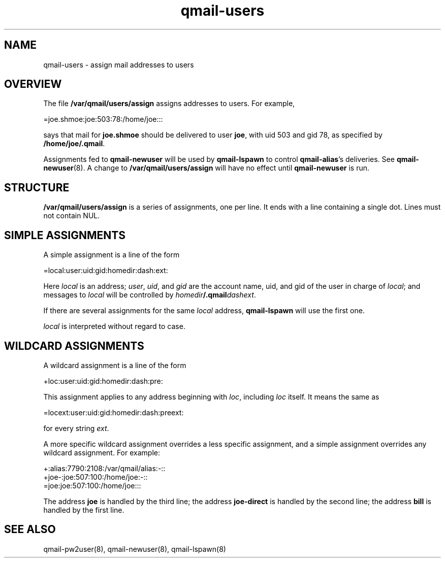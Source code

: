 .TH qmail-users 5
.SH NAME
qmail-users \- assign mail addresses to users
.SH OVERVIEW
The file
.B /var/qmail/users/assign
assigns addresses to users. For example,

.EX
   =joe.shmoe:joe:503:78:/home/joe:::
.EE

says that mail for
.B joe.shmoe
should be delivered to user
.BR joe ,
with uid 503 and gid 78,
as specified by
.BR /home/joe/.qmail .

Assignments fed to
.B qmail-newuser
will be used by
.B qmail-lspawn
to control
.BR qmail-alias 's
deliveries.
See
.BR qmail-newuser (8).
A change to
.B /var/qmail/users/assign
will have no effect until
.B qmail-newuser
is run.
.SH STRUCTURE
.B /var/qmail/users/assign
is a series of assignments, one per line.
It ends with a line containing a single dot.
Lines must not contain NUL.
.SH "SIMPLE ASSIGNMENTS"
A simple assignment is a line of the form

.EX
   =local:user:uid:gid:homedir:dash:ext:
.EE

Here
.I local
is an address;
.IR user ,
.IR uid ,
and
.I gid
are the account name, uid, and gid
of the user in charge of
.IR local ;
and messages to
.I local
will be controlled by
.IR homedir\fB/.qmail\fIdashext .

If there are several assignments for the same
.I local
address,
.B qmail-lspawn
will use the first one.

.I local
is interpreted without regard to case.
.SH "WILDCARD ASSIGNMENTS"
A wildcard assignment is a line of the form

.EX
   +loc:user:uid:gid:homedir:dash:pre:
.EE

This assignment applies to any address beginning with
.IR loc ,
including
.I loc
itself.
It means the same as

.EX
   =locext:user:uid:gid:homedir:dash:preext:
.EE

for every string
.IR ext .

A more specific wildcard assignment overrides a less specific
assignment, and a simple assignment overrides any wildcard assignment.
For example:

.EX
   +:alias:7790:2108:/var/qmail/alias:-::
   +joe-:joe:507:100:/home/joe:-::
   =joe:joe:507:100:/home/joe:::
.EE

The address
.B joe
is handled by the third line;
the address
.B joe-direct
is handled by the second line;
the address
.B bill
is handled by the first line.
.SH "SEE ALSO"
qmail-pw2user(8),
qmail-newuser(8),
qmail-lspawn(8)
